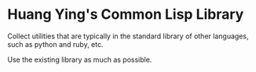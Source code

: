 * Huang Ying's Common Lisp Library

Collect utilities that are typically in the standard library of other
languages, such as python and ruby, etc.

Use the existing library as much as possible.
